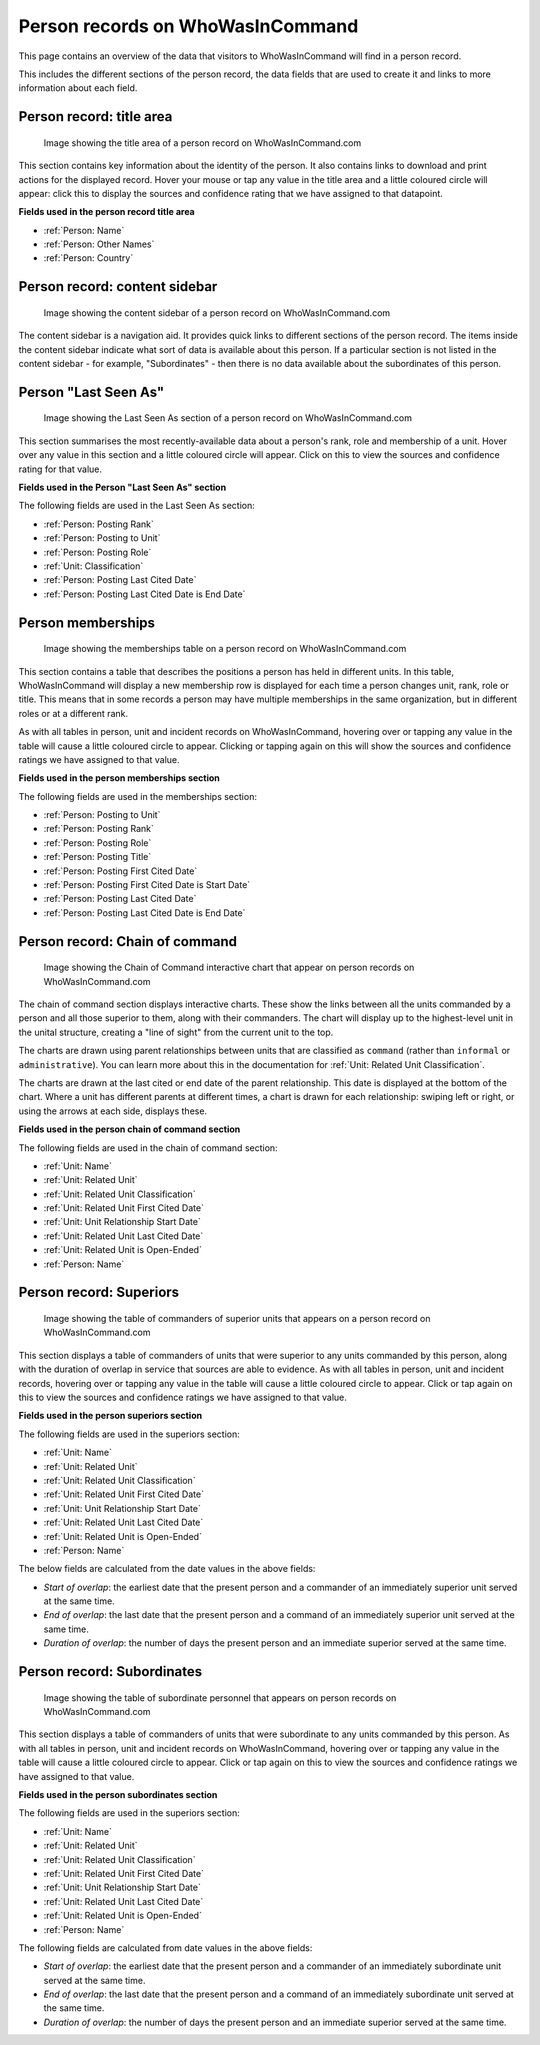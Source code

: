 Person records on WhoWasInCommand
=================================

This page contains an overview of the data that visitors to WhoWasInCommand will find in a person record.

This includes the different sections of the person record, the data fields that are used to create it and links to more information about each field.

Person record: title area
------------------------

.. figure:: _static/person_record_anatomy_title_area.png
   :alt: Image showing the title area of a person record on WhoWasInCommand.com

   Image showing the title area of a person record on WhoWasInCommand.com

This section contains key information about the identity of the person. It also contains links to download and print actions for the displayed record. Hover your mouse or tap any value in the title area and a little coloured circle will appear: click this to display the sources and confidence rating that we have assigned to that datapoint.

**Fields used in the person record title area**

-  :ref:`Person: Name`
-  :ref:`Person: Other Names`
-  :ref:`Person: Country`

Person record: content sidebar
-----------------------------

.. figure:: _static/person_record_anatomy_content_sidebar.png
   :alt: Image showing the content sidebar of a person record on WhoWasInCommand.com

   Image showing the content sidebar of a person record on WhoWasInCommand.com

The content sidebar is a navigation aid. It provides quick links to different sections of the person record. The items inside the content sidebar indicate what sort of data is available about this person. If a particular section is not listed in the content sidebar - for example, "Subordinates" - then there is no data available about the subordinates of this person.

Person "Last Seen As"
---------------------

.. figure:: _static/person_record_anatomy_last_seen_as.png
   :alt: Image showing the Last Seen As section of a person record on WhoWasInCommand.com

   Image showing the Last Seen As section of a person record on WhoWasInCommand.com

This section summarises the most recently-available data about a person's rank, role and membership of a unit. Hover over any value in this section and a little coloured circle will appear. Click on this to view the sources and confidence rating for that value.

**Fields used in the Person "Last Seen As" section**

The following fields are used in the Last Seen As section:

-  :ref:`Person: Posting Rank`
-  :ref:`Person: Posting to Unit`
-  :ref:`Person: Posting Role`
-  :ref:`Unit: Classification`
-  :ref:`Person: Posting Last Cited Date`
-  :ref:`Person: Posting Last Cited Date is End Date`

Person memberships
------------------

.. figure:: _static/person_record_anatomy_memberships.png
   :alt: Image showing the memberships table on a person record on WhoWasInCommand.com

   Image showing the memberships table on a person record on WhoWasInCommand.com

This section contains a table that describes the positions a person has held in different units. In this table, WhoWasInCommand will display a new membership row is displayed for each time a person changes unit, rank, role or title. This means that in some records a person may have multiple memberships in the same organization, but in different roles or at a different rank.

As with all tables in person, unit and incident records on WhoWasInCommand, hovering over or tapping any value in the table will cause a little coloured circle to appear. Clicking or tapping again on this will show the sources and confidence ratings we have assigned to that value.

**Fields used in the person memberships section**

The following fields are used in the memberships section:


-  :ref:`Person: Posting to Unit`
-  :ref:`Person: Posting Rank`
-  :ref:`Person: Posting Role`
-  :ref:`Person: Posting Title`
-  :ref:`Person: Posting First Cited Date`
-  :ref:`Person: Posting First Cited Date is Start Date`
-  :ref:`Person: Posting Last Cited Date`
-  :ref:`Person: Posting Last Cited Date is End Date`

Person record: Chain of command
-----------------------

.. figure:: _static/person_record_anatomy_chain_of_command.png
   :alt: Image showing the Chain of Command interactive chart that appear on person records on WhoWasInCommand.com

   Image showing the Chain of Command interactive chart that appear on person records on WhoWasInCommand.com

The chain of command section displays interactive charts. These show the links between all the units commanded by a person and all those superior to them, along with their commanders. The chart will display up to the highest-level unit in the unital structure, creating a "line of sight" from the current unit to the top.

The charts are drawn using parent relationships between units that are classified as ``command`` (rather than ``informal`` or ``administrative``). You can learn more about this in the documentation for :ref:`Unit: Related Unit Classification`.

The charts are drawn at the last cited or end date of the parent relationship. This date is displayed at the bottom of the chart. Where a unit has different parents at different times, a chart is drawn for each relationship: swiping left or right, or using the arrows at each side, displays these.

**Fields used in the person chain of command section**

The following fields are used in the chain of command section:

-  :ref:`Unit: Name`
-  :ref:`Unit: Related Unit`
-  :ref:`Unit: Related Unit Classification`
-  :ref:`Unit: Related Unit First Cited Date`
-  :ref:`Unit: Unit Relationship Start Date`
-  :ref:`Unit: Related Unit Last Cited Date`
-  :ref:`Unit: Related Unit is Open-Ended`
-  :ref:`Person: Name`

Person record: Superiors
------------------------

.. figure:: _static/person_record_anatomy_superiors.png
   :alt: Image showing the table of commanders of superior units that appears on a person record on WhoWasInCommand.com

   Image showing the table of commanders of superior units that appears on a person record on WhoWasInCommand.com

This section displays a table of commanders of units that were superior to any units commanded by this person, along with the duration of overlap in service that sources are able to evidence. As with all tables in person, unit and incident records, hovering over or tapping any value in the table will cause a little coloured circle to appear. Click or tap again on this to view the sources and confidence ratings we have assigned to that value.

**Fields used in the person superiors section**

The following fields are used in the superiors section:

-  :ref:`Unit: Name`
-  :ref:`Unit: Related Unit`
-  :ref:`Unit: Related Unit Classification`
-  :ref:`Unit: Related Unit First Cited Date`
-  :ref:`Unit: Unit Relationship Start Date`
-  :ref:`Unit: Related Unit Last Cited Date`
-  :ref:`Unit: Related Unit is Open-Ended`
-  :ref:`Person: Name`

The below fields are calculated from the date values in the above fields:

-  *Start of overlap*: the earliest date that the present person and a commander of an immediately superior unit served at the same time.
-  *End of overlap*: the last date that the present person and a command of an immediately superior unit served at the same time.
-  *Duration of overlap*: the number of days the present person and an immediate superior served at the same time.

Person record: Subordinates
---------------------------

.. figure:: _static/person_record_anatomy_subordinates.png
   :alt: Image showing the table of subordinate personnel that appears on person records on WhoWasInCommand.com

   Image showing the table of subordinate personnel that appears on person records on WhoWasInCommand.com

This section displays a table of commanders of units that were subordinate to any units commanded by this person. As with all tables in person, unit and incident records on WhoWasInCommand, hovering over or tapping any value in the table will cause a little coloured circle to appear. Click or tap again on this to view the sources and confidence ratings we have assigned to that value.

**Fields used in the person subordinates section**

The following fields are used in the superiors section:

-  :ref:`Unit: Name`
-  :ref:`Unit: Related Unit`
-  :ref:`Unit: Related Unit Classification`
-  :ref:`Unit: Related Unit First Cited Date`
-  :ref:`Unit: Unit Relationship Start Date`
-  :ref:`Unit: Related Unit Last Cited Date`
-  :ref:`Unit: Related Unit is Open-Ended`
-  :ref:`Person: Name`

The following fields are calculated from date values in the above fields:

-  *Start of overlap*: the earliest date that the present person and a commander of an immediately subordinate unit served at the same time.
-  *End of overlap*: the last date that the present person and a command of an immediately subordinate unit served at the same time.
-  *Duration of overlap*: the number of days the present person and an immediate superior served at the same time.
